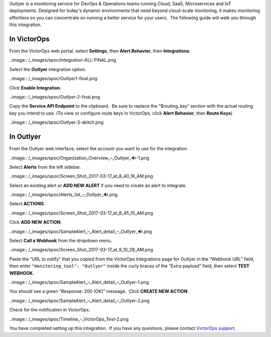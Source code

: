 Outlyer is a monitoring service for DevOps & Operations teams running
Cloud, SaaS, Microservices and IoT deployments. Designed for today's
dynamic environments that need beyond cloud-scale monitoring, it makes
monitoring effortless so you can concentrate on running a better service
for your users.  The following guide will walk you through this
integration.

In VictorOps
------------

From the VictorOps web portal, select **Settings**, then **Alert
Behavior**, then **Integrations**.

..image:: /_images/spoc/Integration-ALL-FINAL.png

Select the **Outlyer** integration option.

..image:: /_images/spoc/Outlyer1-final.png

Click **Enable Integration**.

..image:: /_images/spoc/Outlyer-2-final.png

Copy the **Service API Endpoint** to the clipboard.  Be sure to replace
the “$routing_key” section with the actual routing key you intend to
use. (To view or configure route keys in VictorOps, click **Alert
Behavior**, then **Route Keys**)

..image:: /_images/spoc/Outlyer-3-skitch.png

In Outlyer
----------

From the Outlyer web interface, select the account you want to use for
the integration.

..image:: /_images/spoc/Organization_Overview_–_Outlyer_🔊-1.png

Select **Alerts** from the left sidebar.

..image:: /_images/spoc/Screen_Shot_2017-03-17_at_8_40_16_AM.png

Select an existing alert or **ADD NEW ALERT** if you need to create an
alert to integrate.

..image:: /_images/spoc/Alerts_list_–_Outlyer_🔊.png

Select **ACTIONS**.

..image:: /_images/spoc/Screen_Shot_2017-03-17_at_8_45_15_AM.png

Click **ADD NEW ACTION**.

..image:: /_images/spoc/SampleAlert_–_Alert_detail_–_Outlyer_🔊.png

Select **Call a Webhook** from the dropdown menu.

..image:: /_images/spoc/Screen_Shot_2017-03-17_at_9_10_28_AM.png

Paste the “URL to notify” that you copied from the
VictorOps Integrations page for Outlyer in the “Webhook URL” field, then
enter ``"monitoring_tool": "Outlyer"`` inside the curly braces of the
“Extra payload” field, then select **TEST WEBHOOK**.

..image:: /_images/spoc/SampleAlert_–_Alert_detail_–_Outlyer-1.png

You should see a green “Response: 200 (OK)” message.  Click **CREATE NEW
ACTION**.

..image:: /_images/spoc/SampleAlert_–_Alert_detail_–_Outlyer-2.png

Check for the notification in VictorOps.

..image:: /_images/spoc/Timeline_-_VictorOps_Test-2.png

You have completed setting up this integration.  If you have any
questions, please contact `VictorOps
support <mailto:Support@victorops.com?Subject=Outlyer%20VictorOps%20Integration>`__.
